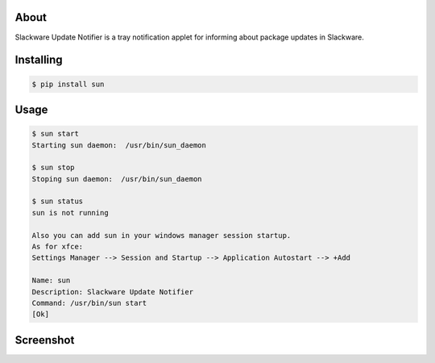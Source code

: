 .. image:: https://img.shields.io/github/release/dslackw/sun.svg
    :target: https://github.com/dslackw/sun/releases
.. image:: https://travis-ci.org/dslackw/sun.svg?branch=master
    :target: https://travis-ci.org/dslackw/sun
.. image:: https://landscape.io/github/dslackw/sun/master/landscape.png
    :target: https://landscape.io/github/dslackw/sun/master
.. image:: https://img.shields.io/codacy/6464ba0bd1e342e28388c71a34b3a5e8.svg
    :target: https://www.codacy.com/public/dzlatanidis/slpkg/dashboard
.. image:: https://img.shields.io/pypi/dm/sun.svg
    :target: https://pypi.python.org/pypi/sun
.. image:: https://img.shields.io/badge/license-GPLv3-blue.svg
    :target: https://github.com/dslackw/sun
.. image:: https://img.shields.io/github/stars/dslackw/sun.svg
    :target: https://github.com/dslackw/sun
.. image:: https://img.shields.io/github/forks/dslackw/sun.svg
    :target: https://github.com/dslackw/sun
.. image:: https://img.shields.io/github/issues/dslackw/sun.svg
    :target: https://github.com/dslackw/sun/issues


About
-----

Slackware Update Notifier is a tray notification applet for informing about
package updates in Slackware.

.. image:: https://raw.githubusercontent.com/dslackw/sun/master/icon/sun.png
    :target: https://github.com/dslackw/sun


Installing
----------

.. code-block:: bash

    $ pip install sun

Usage
-----

.. code-block:: bash

    $ sun start
    Starting sun daemon:  /usr/bin/sun_daemon

    $ sun stop
    Stoping sun daemon:  /usr/bin/sun_daemon

    $ sun status
    sun is not running

    Also you can add sun in your windows manager session startup.
    As for xfce:
    Settings Manager --> Session and Startup --> Application Autostart --> +Add
    
    Name: sun
    Description: Slackware Update Notifier
    Command: /usr/bin/sun start
    [Ok]

Screenshot
---------

.. image:: https://raw.githubusercontent.com/dslackw/images/master/sun/sun_screenshot.png
    :target: https://github.com/dslackw/sun
 
